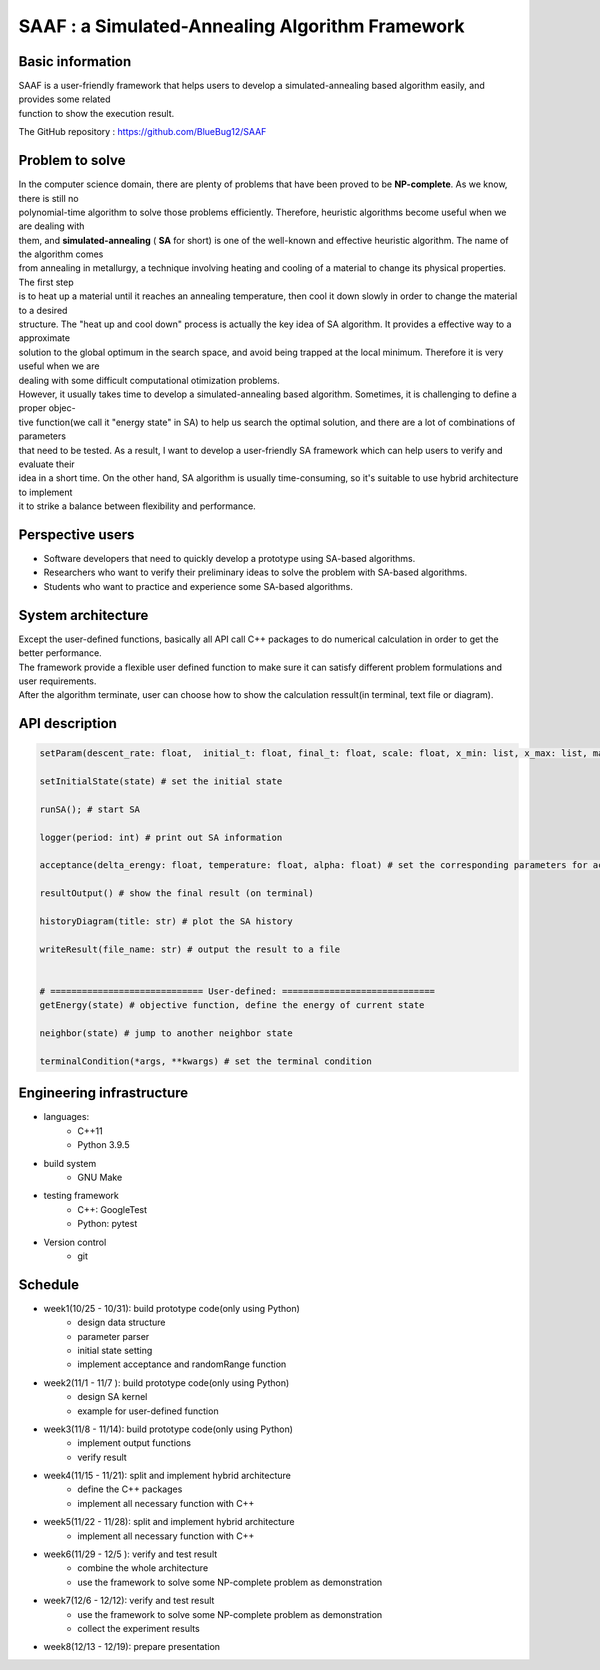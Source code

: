 ================================================
SAAF : a Simulated-Annealing Algorithm Framework
================================================

Basic information
=================
| SAAF is a user-friendly framework that helps users to develop a simulated-annealing based algorithm easily, and provides some related 
| function to show the execution result.

The GitHub repository : https://github.com/BlueBug12/SAAF

Problem to solve
=================
| In the computer science domain, there are plenty of problems that have been proved to be **NP-complete**. As we know, there is still no 
| polynomial-time algorithm to solve those problems efficiently. Therefore, heuristic algorithms become useful when we are dealing with
| them, and **simulated-annealing** ( **SA** for short) is one of the well-known and effective heuristic algorithm. The name of the algorithm comes
| from annealing in metallurgy, a technique involving heating and cooling of a material to change its physical properties. The first step 
| is to heat up a material until it reaches an annealing temperature, then cool it down slowly in order to change the material to a desired
| structure. The "heat up and cool down" process is actually the key idea of SA algorithm. It provides a effective way to a approximate 
| solution to the global optimum in the search space, and avoid being trapped at the local minimum. Therefore it is very useful when we are
| dealing with some difficult computational otimization problems.

| However, it usually takes time to develop a simulated-annealing based algorithm. Sometimes, it is challenging to define a proper objec-
| tive function(we call it "energy state" in SA) to help us search the optimal solution, and there are a lot of combinations of parameters 
| that need to be tested. As a result, I want to develop a user-friendly SA framework which can help users to verify and evaluate their 
| idea in a short time. On the other hand, SA algorithm is usually time-consuming, so it's suitable to use hybrid architecture to implement
| it to strike a balance between flexibility and performance.

Perspective users
=================
* Software developers that need to quickly develop a prototype using SA-based algorithms. 
* Researchers who want to verify their preliminary ideas to solve the problem with SA-based algorithms.
* Students who want to practice and experience some SA-based algorithms. 


System architecture
===================
| Except the user-defined functions, basically all API call C++ packages to do numerical calculation in order to get the better performance.
| The framework provide a flexible user defined function to make sure it can satisfy different problem formulations and user requirements.

.. image:: img/flow.png

| After the algorithm terminate, user can choose how to show the calculation ressult(in terminal, text file or diagram).


API description
===============
.. code-block:: python
 
 setParam(descent_rate: float,  initial_t: float, final_t: float, scale: float, x_min: list, x_max: list, markov_iter: int) # set all the parameters needed by SA 

 setInitialState(state) # set the initial state

 runSA(); # start SA

 logger(period: int) # print out SA information

 acceptance(delta_erengy: float, temperature: float, alpha: float) # set the corresponding parameters for acceptance probability function

 resultOutput() # show the final result (on terminal)

 historyDiagram(title: str) # plot the SA history

 writeResult(file_name: str) # output the result to a file
 
 
 # ============================= User-defined: =============================
 getEnergy(state) # objective function, define the energy of current state

 neighbor(state) # jump to another neighbor state

 terminalCondition(*args, **kwargs) # set the terminal condition

Engineering infrastructure
==========================
* languages: 
	* C++11 
	* Python 3.9.5

* build system 
	* GNU Make

* testing framework
	* C++: GoogleTest
	* Python: pytest

* Version control
 	* git

Schedule
=================
* week1(10/25 - 10/31): build prototype code(only using Python)
	* design data structure
	* parameter parser
	* initial state setting
	* implement acceptance and randomRange function 

* week2(11/1  - 11/7 ):  build prototype code(only using Python)
	* design SA kernel 
	* example for user-defined function

* week3(11/8  - 11/14):  build prototype code(only using Python)
	* implement output functions
	* verify result

* week4(11/15 - 11/21): split and implement hybrid architecture 
	* define the C++ packages
	* implement all necessary function with C++

* week5(11/22 - 11/28): split and implement hybrid architecture 
	* implement all necessary function with C++

* week6(11/29 - 12/5 ): verify and test result
	* combine the whole architecture
	* use the framework to solve some NP-complete problem as demonstration

* week7(12/6  - 12/12):	verify and test result
	* use the framework to solve some NP-complete problem as demonstration
	* collect the experiment results

* week8(12/13 - 12/19): prepare presentation



